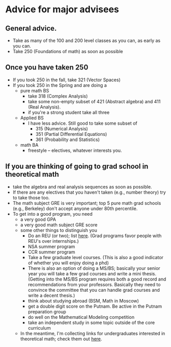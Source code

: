 
* Advice for major advisees
** General advice.
 - Take as many of the 100 and 200 level classes as you can, as early as you can.
 - Take 250 (Foundations of math) as soon as possible
** Once you have taken 250
 - If you took 250 in the fall, take 321 (Vector Spaces)
 - If you took 250 in the Spring and are doing a 
   - pure math BS
     - take 318 (Complex Analysis)
     - take some non-empty subset of 421 (Abstract algebra) and 411 (Real Analysis). 
     - if you're a strong student take all three
   - Applied BS
     - I have less advice. Still good to take some subset of 
       - 315 (Numerical Analysis)
       - 351 (Partial Differential Equations)
       - 361 (Probability and Statistics)
   - math BA
     - freestyle -- electives, whatever interests you. 
** If you are thinking of going to grad school in theoretical math
  - take the algebra and real analysis sequences as soon as possible. 
  - If there are any electives that you haven't taken (e.g., number theory) try to take those too.
  - The math subject GRE is very important; top 5 pure math grad schools (e.g., Berkeley) don't accept anyone under 80th percentile. 
  - To get into a good program, you need
    - a very good GPA
    - a very good math subject GRE score
    - some other things to distinguish you
      - Do an REU (or two); list [[http://www.nsf.gov/crssprgm/reu/list_result.cfm%3Funitid%3D5044][here]]. (Grad programs favor people with REU's over internships.)
      - NSA summer program
      - CCR summer program
      - Take a few graduate level courses. (This is also a good indicator of whether you will enjoy doing a phd)
      - There is also an option of doing a MS/BS; basically your senior year you will take a few grad courses and write a mini thesis. (Getting into the MS/BS program requires both a good record and recommendations from your professors. Basically they need to convince the committee that you can handle grad courses and write a decent thesis.)
      - think about studying abroad (BSM, Math in Moscow)
      - get a double digit score on the Putnam. Be active in the Putnam preparation group
      - do well on the Mathematical Modeling competition
      - take an independent study in some topic outside of the core curriculum
    - In the meantime, I'm collecting links for undergraduates interested in theoretical math; check them out [[http://www.nsf.gov/crssprgm/reu/list_result.cfm?unitid=5044][here]].


